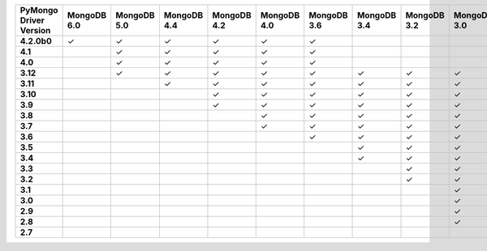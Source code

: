 .. list-table::
   :header-rows: 1
   :stub-columns: 1
   :class: compatibility-large

   * - PyMongo Driver Version
     - MongoDB 6.0
     - MongoDB 5.0
     - MongoDB 4.4
     - MongoDB 4.2
     - MongoDB 4.0
     - MongoDB 3.6
     - MongoDB 3.4
     - MongoDB 3.2
     - MongoDB 3.0
     - MongoDB 2.6
   * - 4.2.0b0
     - ✓
     - ✓
     - ✓
     - ✓
     - ✓
     - ✓
     -
     -
     -
     -
   * - 4.1
     -
     - ✓
     - ✓
     - ✓
     - ✓
     - ✓
     -
     -
     -
     -
   * - 4.0
     -
     - ✓
     - ✓
     - ✓
     - ✓
     - ✓
     -
     -
     -
     -
   * - 3.12
     -
     - ✓
     - ✓
     - ✓
     - ✓
     - ✓
     - ✓
     - ✓
     - ✓
     - ✓
   * - 3.11
     -
     -
     - ✓
     - ✓
     - ✓
     - ✓
     - ✓
     - ✓
     - ✓
     - ✓
   * - 3.10
     -
     -
     -
     - ✓
     - ✓
     - ✓
     - ✓
     - ✓
     - ✓
     - ✓
   * - 3.9
     -
     -
     -
     - ✓
     - ✓
     - ✓
     - ✓
     - ✓
     - ✓
     - ✓
   * - 3.8
     -
     -
     -
     -
     - ✓
     - ✓
     - ✓
     - ✓
     - ✓
     - ✓
   * - 3.7
     -
     -
     -
     -
     - ✓
     - ✓
     - ✓
     - ✓
     - ✓
     - ✓
   * - 3.6
     -
     -
     -
     -
     -
     - ✓
     - ✓
     - ✓
     - ✓
     - ✓
   * - 3.5
     -
     -
     -
     -
     -
     -
     - ✓
     - ✓
     - ✓
     - ✓
   * - 3.4
     -
     -
     -
     -
     -
     -
     - ✓
     - ✓
     - ✓
     - ✓
   * - 3.3
     -
     -
     -
     -
     -
     -
     -
     - ✓
     - ✓
     - ✓
   * - 3.2
     -
     -
     -
     -
     -
     -
     -
     - ✓
     - ✓
     - ✓
   * - 3.1
     -
     -
     -
     -
     -
     -
     -
     -
     - ✓
     - ✓
   * - 3.0
     -
     -
     -
     -
     -
     -
     -
     -
     - ✓
     - ✓
   * - 2.9
     -
     -
     -
     -
     -
     -
     -
     -
     - ✓
     - ✓
   * - 2.8
     -
     -
     -
     -
     -
     -
     -
     -
     - ✓
     - ✓
   * - 2.7
     -
     -
     -
     -
     -
     -
     -
     -
     -
     - ✓
